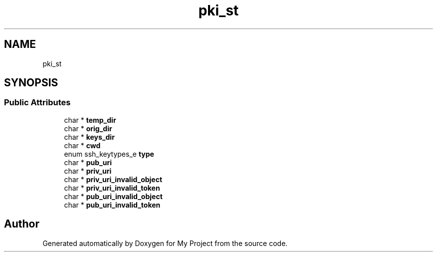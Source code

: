 .TH "pki_st" 3 "My Project" \" -*- nroff -*-
.ad l
.nh
.SH NAME
pki_st
.SH SYNOPSIS
.br
.PP
.SS "Public Attributes"

.in +1c
.ti -1c
.RI "char * \fBtemp_dir\fP"
.br
.ti -1c
.RI "char * \fBorig_dir\fP"
.br
.ti -1c
.RI "char * \fBkeys_dir\fP"
.br
.ti -1c
.RI "char * \fBcwd\fP"
.br
.ti -1c
.RI "enum ssh_keytypes_e \fBtype\fP"
.br
.ti -1c
.RI "char * \fBpub_uri\fP"
.br
.ti -1c
.RI "char * \fBpriv_uri\fP"
.br
.ti -1c
.RI "char * \fBpriv_uri_invalid_object\fP"
.br
.ti -1c
.RI "char * \fBpriv_uri_invalid_token\fP"
.br
.ti -1c
.RI "char * \fBpub_uri_invalid_object\fP"
.br
.ti -1c
.RI "char * \fBpub_uri_invalid_token\fP"
.br
.in -1c

.SH "Author"
.PP 
Generated automatically by Doxygen for My Project from the source code\&.
